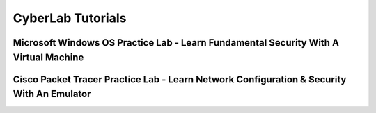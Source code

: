 **CyberLab Tutorials**
=============================================================

.. image:: https://raw.githubusercontent.com/natt96z/cybersac/main/docs/img/b1bbbffcf0dd21e4888320401f2bdb79.png
   :width: 100%
   :align: center
   
.. image:: https://raw.githubusercontent.com/natt96z/cybersac/main/docs/img/Labs_IO_Beaker_hero.gif
   :width: 56%
   :align: center


Microsoft Windows OS Practice Lab - Learn Fundamental Security With A Virtual Machine
~~~~~~~~~~~~~~~~~~~~~~~~~~~~~~~~~~~~~~~~~~~~~~~~~~~~~~~~~~~~~~~~~~~~~~~~~~~



Cisco Packet Tracer Practice Lab - Learn Network Configuration & Security With An Emulator
~~~~~~~~~~~~~~~~~~~~~~~~~~~~~~~~~~~~~~~~~~~~~~~~~~~~~~~~~~~~~~~~~~~~~~~~~~~~~~~~~~~~~~~~~~~


